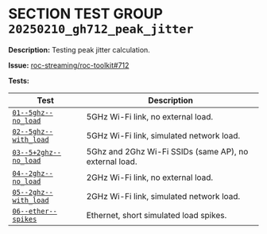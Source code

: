 # -*- org-export-with-todo-keywords: nil; org-export-use-babel: t; org-edit-src-content-indentation: 2; org-src-preserve-indentation: nil; org-babel-results-keyword: "results"; org-pandoc-format-extensions: (markdown_github+pipe_tables+raw_html); -*-
#+PROPERTY: HEADER-ARGS :eval never-export
#+EXPORT_FILE_NAME: README
#+OPTIONS: toc:nil
#+OPTIONS: tags:nil

* SECTION TEST GROUP =20250210_gh712_peak_jitter=

*Description:* Testing peak jitter calculation.

*Issue:* [[https://github.com/roc-streaming/roc-toolkit/issues/712][roc-streaming/roc-toolkit#712]]

*Tests:*

#+begin_src python :results value table :exports results
  import os
  import re
  table = [['*Test*', '*Description*'], None]
  for dir in sorted(os.listdir('.')):
    if re.match(r'^\d+-+', dir):
      report = os.path.join(dir, 'source.org')
      if os.path.exists(report):
        with open(report) as fp:
          for line in fp:
            m = re.match(r'^\*Test:\*\s+=([^=]+)=\s+(.+)$', line.strip())
            if m:
              table += [[f'[[file:{dir}/report.md][={m.group(1)}=]]', m.group(2)]]
  return table
#+end_src

#+results:
| *Test*                | *Description*                                          |
|-----------------------+--------------------------------------------------------|
| [[file:01--5ghz--no_load/report.md][=01--5ghz--no_load=]]   | 5GHz Wi-Fi link, no external load.                     |
| [[file:02--5ghz--with_load/report.md][=02--5ghz--with_load=]] | 5GHz Wi-Fi link, simulated network load.               |
| [[file:03--5+2ghz--no_load/report.md][=03--5+2ghz--no_load=]] | 5Ghz and 2Ghz Wi-Fi SSIDs (same AP), no external load. |
| [[file:04--2ghz--no_load/report.md][=04--2ghz--no_load=]]   | 2GHz Wi-Fi link, no external load.                     |
| [[file:05--2ghz--with_load/report.md][=05--2ghz--with_load=]] | 2GHz Wi-Fi link, simulated network load.               |
| [[file:06--ether--spikes/report.md][=06--ether--spikes=]]   | Ethernet, short simulated load spikes.                 |
